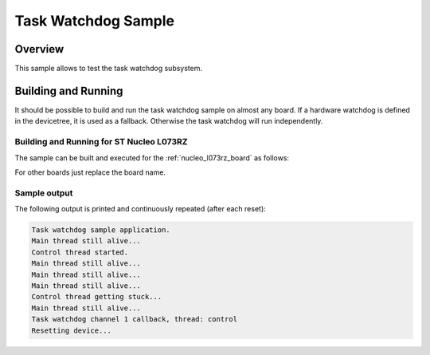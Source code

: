 .. _task_wdt_sample:

Task Watchdog Sample
####################

Overview
********

This sample allows to test the task watchdog subsystem.

Building and Running
********************

It should be possible to build and run the task watchdog sample on almost any
board. If a hardware watchdog is defined in the devicetree, it is used as a
fallback. Otherwise the task watchdog will run independently.

Building and Running for ST Nucleo L073RZ
=========================================
The sample can be built and executed for the
:ref:`nucleo_l073rz_board` as follows:

.. zephyr-app-commands::
   :zephyr-app: samples/subsys/task_wdt
   :board: nucleo_l073rz
   :goals: build flash
   :compact:

For other boards just replace the board name.

Sample output
=============

The following output is printed and continuously repeated (after each
reset):

.. code-block:: console

   Task watchdog sample application.
   Main thread still alive...
   Control thread started.
   Main thread still alive...
   Main thread still alive...
   Main thread still alive...
   Control thread getting stuck...
   Main thread still alive...
   Task watchdog channel 1 callback, thread: control
   Resetting device...
